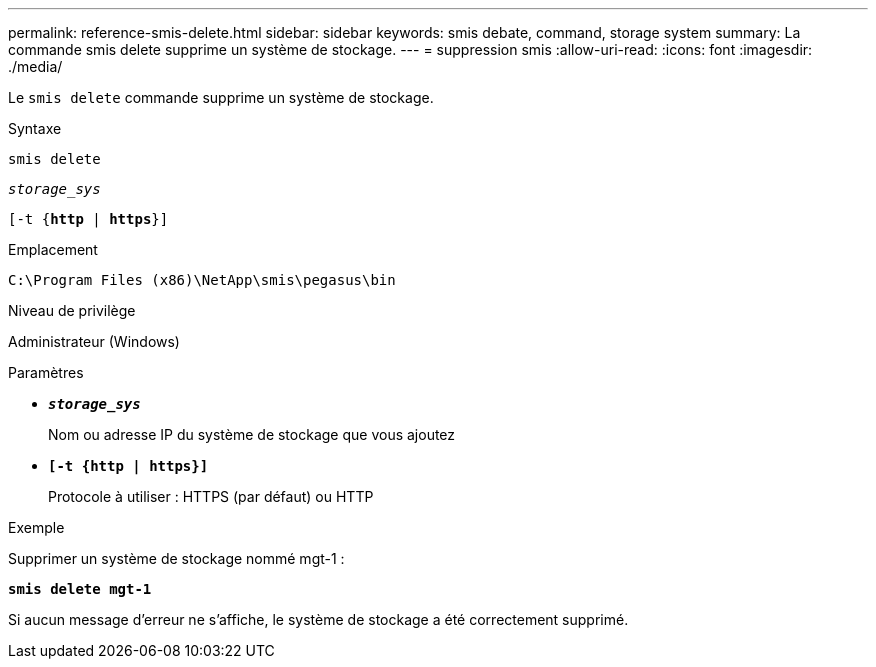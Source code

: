 ---
permalink: reference-smis-delete.html 
sidebar: sidebar 
keywords: smis debate, command, storage system 
summary: La commande smis delete supprime un système de stockage. 
---
= suppression smis
:allow-uri-read: 
:icons: font
:imagesdir: ./media/


[role="lead"]
Le `smis delete` commande supprime un système de stockage.

.Syntaxe
`smis delete`

`_storage_sys_`

`[-t {*http* | *https*}]`

.Emplacement
`C:\Program Files (x86)\NetApp\smis\pegasus\bin`

.Niveau de privilège
Administrateur (Windows)

.Paramètres
* `*_storage_sys_*`
+
Nom ou adresse IP du système de stockage que vous ajoutez

* `*[-t {http | https}]*`
+
Protocole à utiliser : HTTPS (par défaut) ou HTTP



.Exemple
Supprimer un système de stockage nommé mgt-1 :

`*smis delete mgt-1*`

Si aucun message d'erreur ne s'affiche, le système de stockage a été correctement supprimé.
